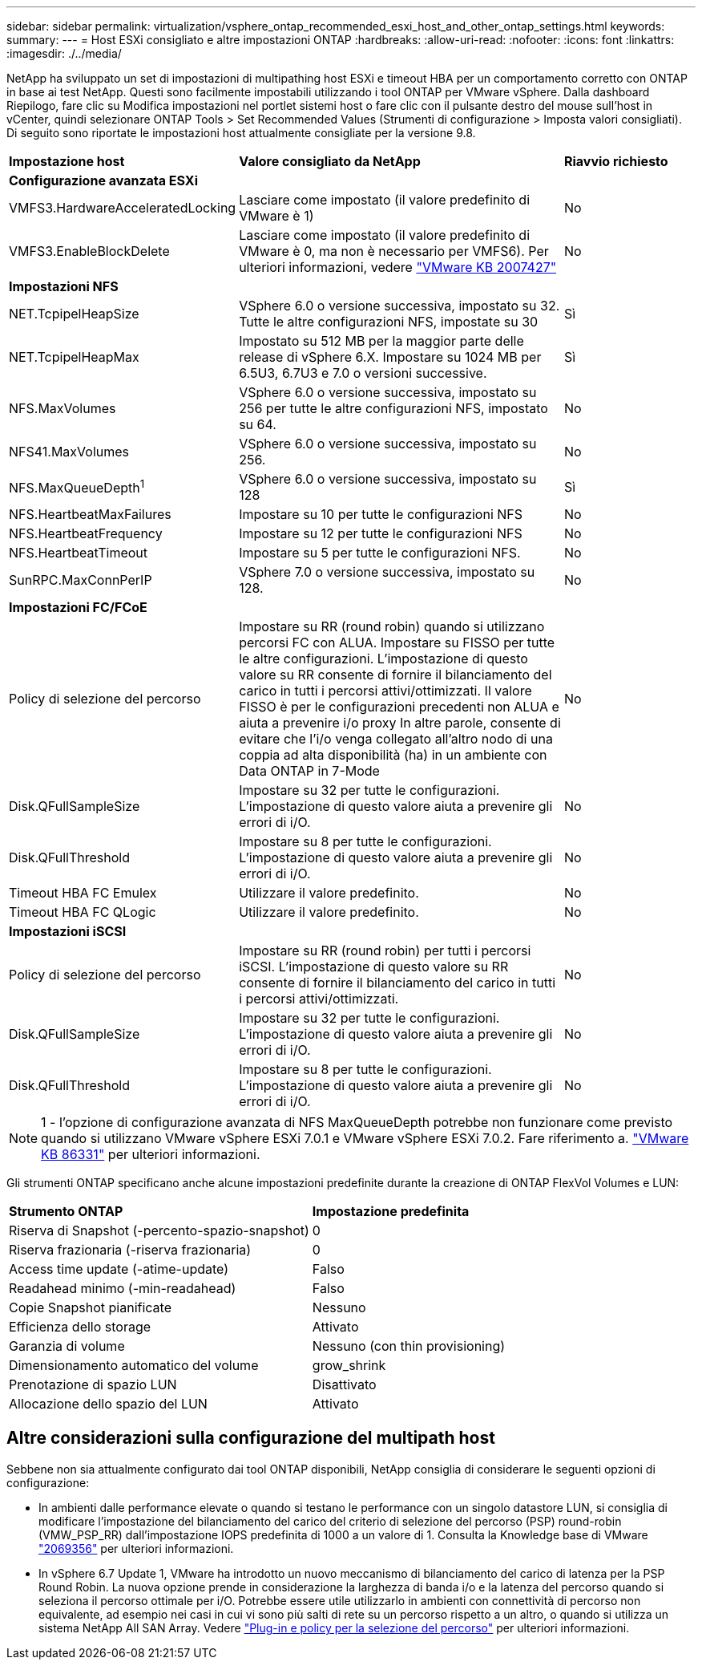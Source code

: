 ---
sidebar: sidebar 
permalink: virtualization/vsphere_ontap_recommended_esxi_host_and_other_ontap_settings.html 
keywords:  
summary:  
---
= Host ESXi consigliato e altre impostazioni ONTAP
:hardbreaks:
:allow-uri-read: 
:nofooter: 
:icons: font
:linkattrs: 
:imagesdir: ./../media/


[role="lead"]
NetApp ha sviluppato un set di impostazioni di multipathing host ESXi e timeout HBA per un comportamento corretto con ONTAP in base ai test NetApp. Questi sono facilmente impostabili utilizzando i tool ONTAP per VMware vSphere. Dalla dashboard Riepilogo, fare clic su Modifica impostazioni nel portlet sistemi host o fare clic con il pulsante destro del mouse sull'host in vCenter, quindi selezionare ONTAP Tools > Set Recommended Values (Strumenti di configurazione > Imposta valori consigliati). Di seguito sono riportate le impostazioni host attualmente consigliate per la versione 9.8.

[cols="30%, 50%, 20%"]
|===


| *Impostazione host* | *Valore consigliato da NetApp* | *Riavvio richiesto* 


3+| *Configurazione avanzata ESXi* 


| VMFS3.HardwareAcceleratedLocking | Lasciare come impostato (il valore predefinito di VMware è 1) | No 


| VMFS3.EnableBlockDelete | Lasciare come impostato (il valore predefinito di VMware è 0, ma non è necessario per VMFS6). Per ulteriori informazioni, vedere link:https://kb.vmware.com/selfservice/microsites/search.do?language=en_US&cmd=displayKC&externalId=2007427["VMware KB 2007427"] | No 


3+| *Impostazioni NFS* 


| NET.TcpipelHeapSize | VSphere 6.0 o versione successiva, impostato su 32. Tutte le altre configurazioni NFS, impostate su 30 | Sì 


| NET.TcpipelHeapMax | Impostato su 512 MB per la maggior parte delle release di vSphere 6.X. Impostare su 1024 MB per 6.5U3, 6.7U3 e 7.0 o versioni successive. | Sì 


| NFS.MaxVolumes | VSphere 6.0 o versione successiva, impostato su 256 per tutte le altre configurazioni NFS, impostato su 64. | No 


| NFS41.MaxVolumes | VSphere 6.0 o versione successiva, impostato su 256. | No 


| NFS.MaxQueueDepth^1^ | VSphere 6.0 o versione successiva, impostato su 128 | Sì 


| NFS.HeartbeatMaxFailures | Impostare su 10 per tutte le configurazioni NFS | No 


| NFS.HeartbeatFrequency | Impostare su 12 per tutte le configurazioni NFS | No 


| NFS.HeartbeatTimeout | Impostare su 5 per tutte le configurazioni NFS. | No 


| SunRPC.MaxConnPerIP | VSphere 7.0 o versione successiva, impostato su 128. | No 


3+| *Impostazioni FC/FCoE* 


| Policy di selezione del percorso | Impostare su RR (round robin) quando si utilizzano percorsi FC con ALUA. Impostare su FISSO per tutte le altre configurazioni. L'impostazione di questo valore su RR consente di fornire il bilanciamento del carico in tutti i percorsi attivi/ottimizzati. Il valore FISSO è per le configurazioni precedenti non ALUA e aiuta a prevenire i/o proxy In altre parole, consente di evitare che l'i/o venga collegato all'altro nodo di una coppia ad alta disponibilità (ha) in un ambiente con Data ONTAP in 7-Mode | No 


| Disk.QFullSampleSize | Impostare su 32 per tutte le configurazioni. L'impostazione di questo valore aiuta a prevenire gli errori di i/O. | No 


| Disk.QFullThreshold | Impostare su 8 per tutte le configurazioni. L'impostazione di questo valore aiuta a prevenire gli errori di i/O. | No 


| Timeout HBA FC Emulex | Utilizzare il valore predefinito. | No 


| Timeout HBA FC QLogic | Utilizzare il valore predefinito. | No 


3+| *Impostazioni iSCSI* 


| Policy di selezione del percorso | Impostare su RR (round robin) per tutti i percorsi iSCSI. L'impostazione di questo valore su RR consente di fornire il bilanciamento del carico in tutti i percorsi attivi/ottimizzati. | No 


| Disk.QFullSampleSize | Impostare su 32 per tutte le configurazioni. L'impostazione di questo valore aiuta a prevenire gli errori di i/O. | No 


| Disk.QFullThreshold | Impostare su 8 per tutte le configurazioni. L'impostazione di questo valore aiuta a prevenire gli errori di i/O. | No 
|===

NOTE: 1 - l'opzione di configurazione avanzata di NFS MaxQueueDepth potrebbe non funzionare come previsto quando si utilizzano VMware vSphere ESXi 7.0.1 e VMware vSphere ESXi 7.0.2. Fare riferimento a. link:https://kb.vmware.com/s/article/86331?lang=en_US["VMware KB 86331"] per ulteriori informazioni.

Gli strumenti ONTAP specificano anche alcune impostazioni predefinite durante la creazione di ONTAP FlexVol Volumes e LUN:

[cols="50%, 50%"]
|===


| *Strumento ONTAP* | *Impostazione predefinita* 


| Riserva di Snapshot (-percento-spazio-snapshot) | 0 


| Riserva frazionaria (-riserva frazionaria) | 0 


| Access time update (-atime-update) | Falso 


| Readahead minimo (-min-readahead) | Falso 


| Copie Snapshot pianificate | Nessuno 


| Efficienza dello storage | Attivato 


| Garanzia di volume | Nessuno (con thin provisioning) 


| Dimensionamento automatico del volume | grow_shrink 


| Prenotazione di spazio LUN | Disattivato 


| Allocazione dello spazio del LUN | Attivato 
|===


== Altre considerazioni sulla configurazione del multipath host

Sebbene non sia attualmente configurato dai tool ONTAP disponibili, NetApp consiglia di considerare le seguenti opzioni di configurazione:

* In ambienti dalle performance elevate o quando si testano le performance con un singolo datastore LUN, si consiglia di modificare l'impostazione del bilanciamento del carico del criterio di selezione del percorso (PSP) round-robin (VMW_PSP_RR) dall'impostazione IOPS predefinita di 1000 a un valore di 1. Consulta la Knowledge base di VMware https://kb.vmware.com/s/article/2069356["2069356"^] per ulteriori informazioni.
* In vSphere 6.7 Update 1, VMware ha introdotto un nuovo meccanismo di bilanciamento del carico di latenza per la PSP Round Robin. La nuova opzione prende in considerazione la larghezza di banda i/o e la latenza del percorso quando si seleziona il percorso ottimale per i/O. Potrebbe essere utile utilizzarlo in ambienti con connettività di percorso non equivalente, ad esempio nei casi in cui vi sono più salti di rete su un percorso rispetto a un altro, o quando si utilizza un sistema NetApp All SAN Array. Vedere https://docs.vmware.com/en/VMware-vSphere/7.0/com.vmware.vsphere.storage.doc/GUID-B7AD0CA0-CBE2-4DB4-A22C-AD323226A257.html?hWord=N4IghgNiBcIA4Gc4AIJgC4FMB2BjAniAL5A["Plug-in e policy per la selezione del percorso"^] per ulteriori informazioni.


